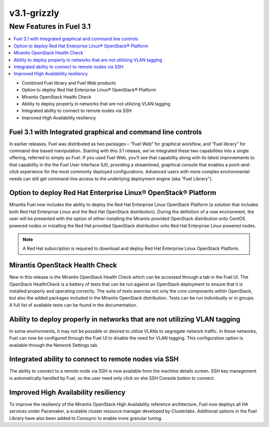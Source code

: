.. index:: Release Notes; v3.1-grizzly

.. _RelNotes_3.1:

v3.1-grizzly
============

New Features in Fuel 3.1
-------------------------

.. contents:: :local:

* Combined Fuel library and Fuel Web products
* Option to deploy Red Hat Enterprise Linux® OpenStack® Platform
* Mirantis OpenStack Health Check
* Ability to deploy properly in networks that are not utilizing VLAN tagging
* Integrated ability to connect to remote nodes via SSH
* Improved High Availability resiliency

Fuel 3.1 with Integrated graphical and command line controls
^^^^^^^^^^^^^^^^^^^^^^^^^^^^^^^^^^^^^^^^^^^^^^^^^^^^^^^^^^^^

In earlier releases, Fuel was distributed as two packages – “Fuel Web” for 
graphical workflow, and “Fuel library” for command-line based manipulation.  
Starting with this 3.1 release, we’ve integrated these two capabilities into a 
single offering, referred to simply as Fuel.  If you used Fuel Web, you’ll see 
that capability along with its latest improvements to that capability in the the 
Fuel User Interface (UI), providing a streamlined, graphical console that enables 
a point-and-click experience for the most commonly deployed configurations.  
Advanced users with more complex environmental needs can still get command-line 
access to the underlying deployment engine (aka “Fuel Library”).
  
Option to deploy Red Hat Enterprise Linux® OpenStack® Platform
^^^^^^^^^^^^^^^^^^^^^^^^^^^^^^^^^^^^^^^^^^^^^^^^^^^^^^^^^^^^^^

Mirantis Fuel now includes the ability to deploy the Red Hat Enterprise Linux 
OpenStack Platform (a solution that includes both Red Hat Enterprise Linux and 
the Red Hat OpenStack distribution).  During the definition of a new environment, 
the user will be presented with the option of either installing the Mirantis 
provided OpenStack distribution onto CentOS powered nodes or installing the Red 
Hat provided OpenStack distribution onto Red Hat Enterprise Linux powered nodes.

.. note:: A Red Hat subscription is required to download and deploy Red Hat 
    Enterprise Linux OpenStack Platform.
	
Mirantis OpenStack Health Check 
^^^^^^^^^^^^^^^^^^^^^^^^^^^^^^^

New in this release is the Mirantis OpenStack Health Check which can be accessed 
through a tab in the Fuel UI.  The OpenStack HealthCheck is a battery of tests 
that can be run against an OpenStack deployment to ensure that it is installed 
properly and operating correctly.  The suite of tests exercise not only the core 
components within OpenStack, but also the added packages included in the Mirantis 
OpenStack distribution.  Tests can be run individually or in groups.  A full list 
of available tests can be found in the documentation.

Ability to deploy properly in networks that are not utilizing VLAN tagging
^^^^^^^^^^^^^^^^^^^^^^^^^^^^^^^^^^^^^^^^^^^^^^^^^^^^^^^^^^^^^^^^^^^^^^^^^^

In some environments, it may not be possible or desired to utilize VLANs to 
segregate network traffic. In these networks, Fuel can now be configured through 
the Fuel UI to disable the need for VLAN tagging.  This configuration option is 
available through the Network Settings tab.

Integrated ability to connect to remote nodes via SSH
^^^^^^^^^^^^^^^^^^^^^^^^^^^^^^^^^^^^^^^^^^^^^^^^^^^^^

The ability to connect to a remote node via SSH is now available from the machine 
details screen.  SSH key management is automatically handled by Fuel, so the user 
need only click on she SSH Console button to connect.

Improved High Availability resiliency
^^^^^^^^^^^^^^^^^^^^^^^^^^^^^^^^^^^^^

To improve the resiliency of the Mirantis OpenStack High Availability reference 
architecture, Fuel now deploys all HA services under Pacemaker, a scalable 
cluster resource manager developed by Clusterlabs.  Additional options in the 
Fuel Library have also been added to Corosync to enable more granular tuning. 
